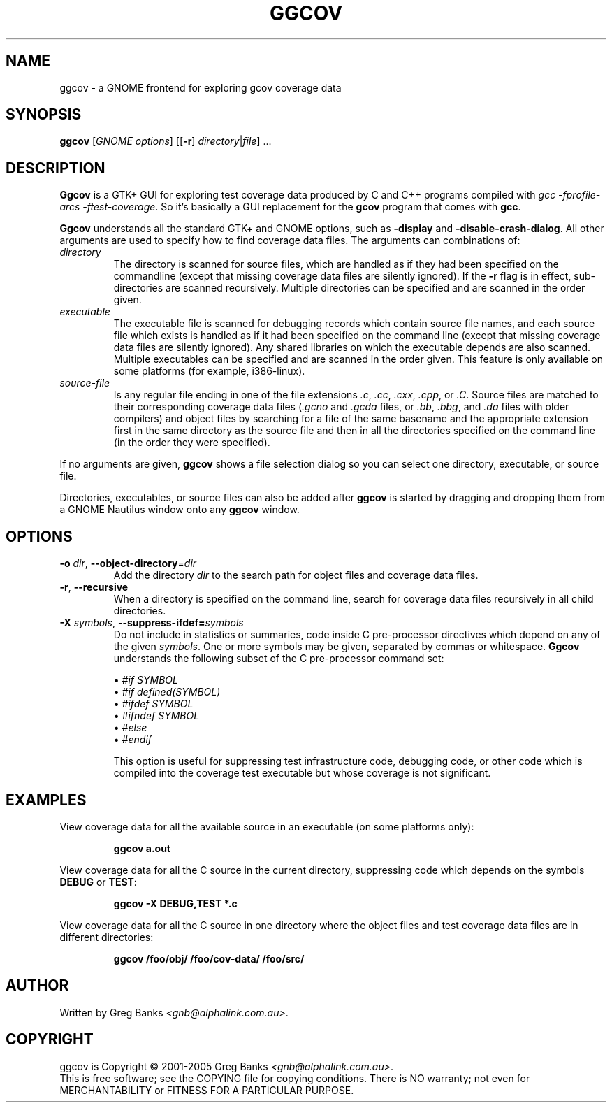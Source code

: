 .\"
.\" ggcov - A GTK frontend for exploring gcov coverage data
.\" Copyright (c) 2003-2004 Greg Banks <gnb@alphalink.com.au>
.\" 
.\" This program is free software; you can redistribute it and/or modify
.\" it under the terms of the GNU General Public License as published by
.\" the Free Software Foundation; either version 2 of the License, or
.\" (at your option) any later version.
.\" 
.\" This program is distributed in the hope that it will be useful,
.\" but WITHOUT ANY WARRANTY; without even the implied warranty of
.\" MERCHANTABILITY or FITNESS FOR A PARTICULAR PURPOSE.  See the
.\" GNU General Public License for more details.
.\" 
.\" You should have received a copy of the GNU General Public License
.\" along with this program; if not, write to the Free Software
.\" Foundation, Inc., 59 Temple Place, Suite 330, Boston, MA  02111-1307  USA
.\" 
.\" $Id: ggcov.1,v 1.4 2005-05-18 14:20:42 gnb Exp $
.\"
.TH GGCOV "1" "May 2005" "GGCOV" "Greg Banks"
.SH NAME
ggcov \- a GNOME frontend for exploring gcov coverage data
.SH SYNOPSIS
\fBggcov\fP [\fIGNOME options\fP] 
[[\fB\-r\fP] \fIdirectory\fP|\fIfile\fP] ...
.SH DESCRIPTION
.PP
\fBGgcov\fP is a GTK+ GUI for exploring test coverage data produced by
C and C++ programs compiled with \fIgcc \-fprofile-arcs \-ftest-coverage\fP.
So it's basically a GUI replacement for the \fBgcov\fP program that comes
with \fBgcc\fP.
.PP
\fBGgcov\fP understands all the standard GTK+ and GNOME options, such
as \fB\-display\fP and \fB\-disable\-crash\-dialog\fP.  All other arguments
are used to specify how to find coverage data files.  The arguments can 
combinations of:
.IP \fIdirectory\fP
The directory is scanned for source files, which are handled as if they
had been specified on the commandline (except that missing coverage
data files are silently ignored).  If the \fB\-r\fP flag is in effect,
sub\-directories are scanned recursively.  Multiple directories can
be specified and are scanned in the order given.
.IP \fIexecutable\fP
The executable file is scanned for debugging records which contain
source file names, and each source file which exists is handled as if
it had been specified on the command line (except that missing coverage
data files are silently ignored).  Any shared libraries on which the
executable depends are also scanned.  Multiple executables can
be specified and are scanned in the order given.  This feature is
only available on some platforms (for example, i386-linux).
.IP \fIsource-file\fP
Is any regular file ending in one of the file extensions \fI.c\fP,
\fI.cc\fP, \fI.cxx\fP, \fI.cpp\fP, or \fI.C\fP.  Source files are
matched to their corresponding coverage data files (\fI.gcno\fP and
\fI.gcda\fP files, or \fI.bb\fP, \fI.bbg\fP, and \fI.da\fP files with
older compilers) and object files by searching for a file of the same
basename and the appropriate extension first in the same directory
as the source file and then in all the directories specified on the
command line (in the order they were specified).
.PP
If no arguments are given, \fBggcov\fP shows a file selection
dialog so you can select one directory, executable, or source file.
.PP
Directories, executables, or source files can also be added after
\fBggcov\fP is started by dragging and dropping them from a GNOME
Nautilus window onto any \fBggcov\fP window.
.SH OPTIONS
.TP
\fB\-o\fP \fIdir\fP, \fB\-\-object\-directory\fP=\fIdir\fP
Add the directory \fIdir\fP to the search path for object
files and coverage data files.
.TP
\fB\-r\fP, \fB\-\-recursive\fP
When a directory is specified on the command line, search for
coverage data files recursively in all child directories.
.TP
\fB\-X\fP \fIsymbols\fP, \fB\-\-suppress\-ifdef=\fP\fIsymbols\fP
Do not include in statistics or summaries, code inside C pre-processor
directives which depend on any of the given \fIsymbols\fP.  One or
more symbols may be given, separated by commas or whitespace.  \fBGgcov\fP
understands the following subset of the C pre-processor command set:
.IP
\(bu \fI#if SYMBOL\fP
.br
\(bu \fI#if defined(SYMBOL)\fP
.br
\(bu \fI#ifdef SYMBOL\fP
.br
\(bu \fI#ifndef SYMBOL\fP
.br
\(bu \fI#else\fP
.br
\(bu \fI#endif\fP
.br
.IP
This option is useful for suppressing test infrastructure code, debugging
code, or other code which is compiled into the coverage test executable
but whose coverage is not significant.
.SH EXAMPLES
.PP
View coverage data for all the available source in an executable (on
some platforms only):
.IP
.B ggcov a.out
.PP
View coverage data for all the C source in the current directory,
suppressing code which depends on the symbols \fBDEBUG\fP or
\fBTEST\fP:
.IP
.B ggcov -X DEBUG,TEST *.c
.PP
View coverage data for all the C source in one directory where the
object files and test coverage data files are in different directories:
.IP
.B ggcov /foo/obj/ /foo/cov\-data/ /foo/src/
.SH AUTHOR
Written by Greg Banks
.IR <gnb@alphalink.com.au> .
.SH COPYRIGHT
ggcov is Copyright \(co 2001\-2005 Greg Banks \fI<gnb@alphalink.com.au>\fP.
.br
This is free software; see the COPYING file for copying conditions.  There
is NO warranty; not even for MERCHANTABILITY or FITNESS FOR A PARTICULAR
PURPOSE.
